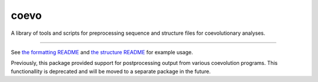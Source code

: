 coevo
=====

A library of tools and scripts for preprocessing
sequence and structure files for coevolutionary
analyses.

----

See `the formatting README`_ and `the structure README`_ for example usage.

Previously, this package provided support for postprocessing
output from various coevolution programs. This functionallity
is deprecated and will be moved to a separate package in the future.

.. _the formatting README: doc/coevo_fmt_utils_README.md
.. _the structure README: doc/coevo_struct_viz_README.md
